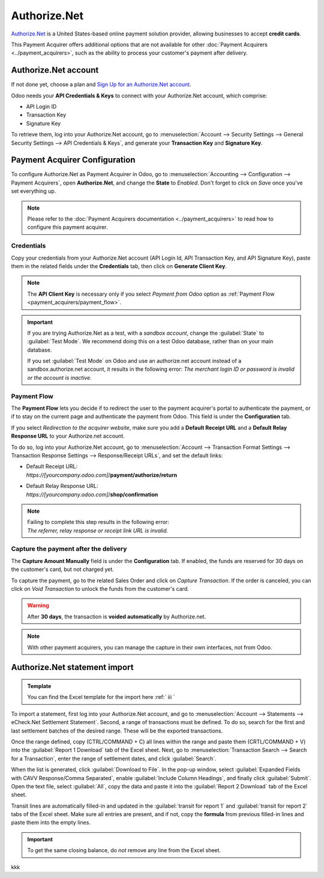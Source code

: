 =============
Authorize.Net
=============

`Authorize.Net <https://www.authorize.net>`__ is a United States-based online payment solution
provider, allowing businesses to accept **credit cards**.

.. image:: authorize/authorize-net.png
   :align: center
   :alt: Authorize.Net logo

This Payment Acquirer offers additional options that are not available for other :doc:`Payment
Acquirers <../payment_acquirers>`, such as the ability to process your customer's payment after
delivery.

Authorize.Net account
=====================

If not done yet, choose a plan and `Sign Up for an Authorize.Net account
<https://www.authorize.net/sign-up.html>`__.

Odoo needs your **API Credentials & Keys** to connect with your Authorize.Net account, which
comprise:

- API Login ID
- Transaction Key
- Signature Key

To retrieve them, log into your Authorize.Net account, go to :menuselection:`Account --> Security
Settings --> General Security Settings --> API Credentials & Keys`, and generate your **Transaction
Key** and **Signature Key**.

.. image:: authorize/authorize-api-keys.png
   :align: center
   :alt: Generate your Transaction Key and Signature Key on your Authorize.Net account

.. seealso::

   - `Authorize.Net: Getting Started Guide
     <https://support.authorize.net/s/article/Authorize-Net-Getting-Started-Guide>`__

Payment Acquirer Configuration
==============================

To configure Authorize.Net as Payment Acquirer in Odoo, go to :menuselection:`Accounting -->
Configuration --> Payment Acquirers`, open **Authorize.Net**, and change the **State** to *Enabled*.
Don't forget to click on *Save* once you've set everything up.

.. note::
   Please refer to the :doc:`Payment Acquirers documentation <../payment_acquirers>` to read how to
   configure this payment acquirer.

Credentials
-----------

Copy your credentials from your Authorize.Net account (API Login Id, API Transaction Key, and API
Signature Key), paste them in the related fields under the **Credentials** tab, then click on
**Generate Client Key**.

.. note::
   The **API Client Key** is necessary only if you select *Payment from Odoo* option as
   :ref:`Payment Flow <payment_acquirers/payment_flow>`.

.. important::
   If you are trying Authorize.Net as a test, with a *sandbox account*, change the :guilabel:`State`
   to :guilabel:`Test Mode`. We recommend doing this on a test Odoo database, rather than on your
   main database.

   If you set :guilabel:`Test Mode` on Odoo and use an authorize.net account instead of a
   sandbox.authorize.net account, it results in the following error: *The merchant login ID or
   password is invalid or the account is inactive*.

Payment Flow
------------

The **Payment Flow** lets you decide if to redirect the user to the payment acquirer's portal to
authenticate the payment, or if to stay on the current page and authenticate the payment from Odoo.
This field is under the **Configuration** tab.

If you select *Redirection to the acquirer website*, make sure you add a **Default Receipt URL** and
a **Default Relay Response URL** to your Authorize.net account.

To do so, log into your Authorize.Net account, go to :menuselection:`Account --> Transaction Format
Settings --> Transaction Response Settings --> Response/Receipt URLs`, and set the default links:

- | Default Receipt URL:
  | *https://[yourcompany.odoo.com]*/**payment/authorize/return**
- | Default Relay Response URL:
  | *https://[yourcompany.odoo.com]*/**shop/confirmation**

.. note::
   | Failing to complete this step results in the following error:
   | *The referrer, relay response or receipt link URL is invalid.*

Capture the payment after the delivery
--------------------------------------

The **Capture Amount Manually** field is under the **Configuration** tab. If enabled, the funds are
reserved for 30 days on the customer's card, but not charged yet.

.. image:: authorize/authorize-configuration.png
   :align: center
   :alt: Authorize.Net Configuration tab on Odoo

To capture the payment, go to the related Sales Order and click on *Capture Transaction*. If the
order is canceled, you can click on *Void Transaction* to unlock the funds from the customer's card.

.. image:: authorize/authorize-capture.png
   :align: center
   :alt: Hold the credit card payment until you capture or revoke it on Odoo

.. warning::
   After **30 days**, the transaction is **voided automatically** by Authorize.net.

.. note::
   With other payment acquirers, you can manage the capture in their own interfaces, not from Odoo.

Authorize.Net statement import
==============================

.. admonition:: Template

   You can find the Excel template for the import here :ref:` iii `

To import a statement, first log into your Authorize.Net account, and go to :menuselection:`Account
--> Statements --> eCheck.Net Settlement Statement`. Second, a range of transactions must be
defined. To do so, search for the first and last settlement batches of the desired range. These will
be the exported transactions.

.. example::
   .. image:: authorize/authorize-settlement-batch.png
      :align: center
      :alt: Settlement batch of the an Authorize.Net statement

   In this case, the first batch (01/01/2021) belongs to the settlement of the 31/12/2020, so the
   **opening** settlement is from the 31/12/2020.

Once the range defined, copy (CTRL/COMMAND + C) all lines within the range and paste them
(CRTL/COMMAND + V) into the :guilabel:`Report 1 Download` tab of the Excel sheet.
Next, go to :menuselection:`Transaction Search --> Search for a Transaction`, enter the range of
settlement dates, and click :guilabel:`Search`.

When the list is generated, click :guilabel:`Download to File`. In the pop-up window, select
:guilabel:`Expanded Fields with CAVV Response/Comma Separated`, enable :guilabel:`Include Column
Headings`, and finally click :guilabel:`Submit`. Open the text file, select :guilabel:`All`, copy
the data and paste it into the :guilabel:`Report 2 Download` tab of the Excel sheet.

Transit lines are automatically filled-in and updated in the :guilabel:`transit for report 1` and
:guilabel:`transit for report 2` tabs of the Excel sheet. Make sure all entries are present, and if
not, copy the **formula** from previous filled-in lines and paste them into the empty lines.

.. important::
   To get the same closing balance, do *not* remove any line from the Excel sheet.

kkk

.. seealso::
   - `Authorize.Net: Getting Started Guide
     <https://support.authorize.net/s/article/Authorize-Net-Getting-Started-Guide>`__
   - :doc:`../payment_acquirers`
   - :doc:`../../websites/ecommerce/shopper_experience/payment_acquirer`
